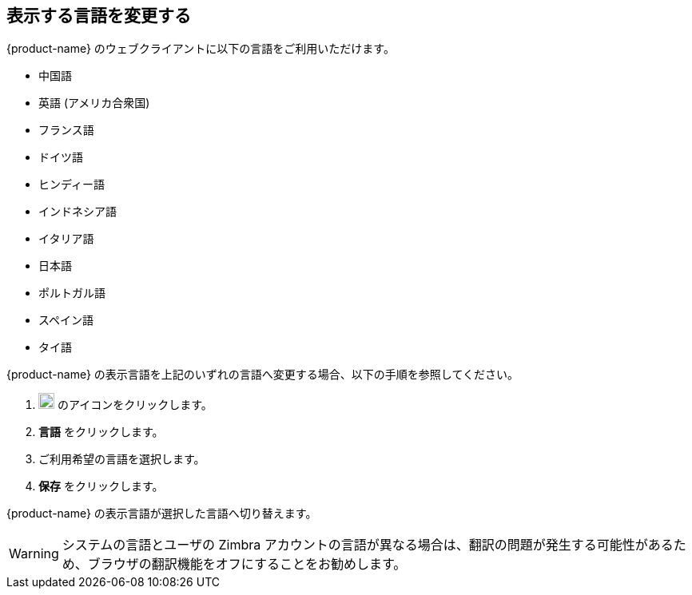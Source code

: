 == 表示する言語を変更する
{product-name} のウェブクライアントに以下の言語をご利用いただけます。

* 中国語
* 英語 (アメリカ合衆国)
* フランス語
* ドイツ語
* ヒンディー語
* インドネシア語
* イタリア語
* 日本語
* ポルトガル語
* スペイン語
* タイ語

{product-name} の表示言語を上記のいずれの言語へ変更する場合、以下の手順を参照してください。

. image:graphics/cog.svg[cog icon, width=20] のアイコンをクリックします。
. *言語* をクリックします。
. ご利用希望の言語を選択します。
. *保存* をクリックします。

{product-name} の表示言語が選択した言語へ切り替えます。

WARNING: システムの言語とユーザの Zimbra アカウントの言語が異なる場合は、翻訳の問題が発生する可能性があるため、ブラウザの翻訳機能をオフにすることをお勧めします。
